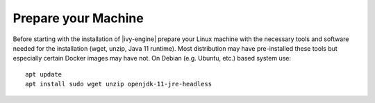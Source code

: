 Prepare your Machine
--------------------

Before starting with the installation of |ivy-engine| prepare your Linux
machine with the necessary tools and software needed for the installation (wget,
unzip, Java 11 runtime). Most distribution may have pre-installed these tools but
especially certain Docker images may have not. On Debian (e.g. Ubuntu, etc.)
based system use::

    apt update
    apt install sudo wget unzip openjdk-11-jre-headless
